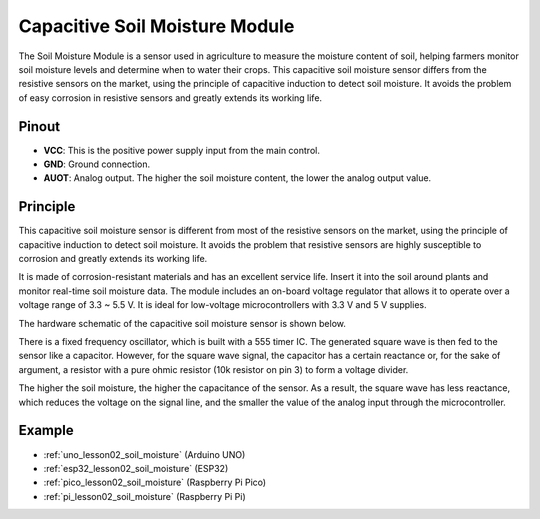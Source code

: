 .. _cpn_soil:

Capacitive Soil Moisture Module
=====================================

.. image:: img/02_soil_mositure_module.png
    :width: 600
    :align: center

.. raw:: html

   <br/> 

The Soil Moisture Module is a sensor used in agriculture to measure the moisture content of soil, helping farmers monitor soil moisture levels and determine when to water their crops.
This capacitive soil moisture sensor differs from the resistive sensors on the market, using the principle of capacitive induction to detect soil moisture. It avoids the problem of easy corrosion in resistive sensors and greatly extends its working life.

Pinout
---------------------------
* **VCC**: This is the positive power supply input from the main control. 
* **GND**: Ground connection.
* **AUOT**: Analog output. The higher the soil moisture content, the lower the analog output value.

Principle
---------------------------

This capacitive soil moisture sensor is different from most of the resistive sensors on the market, using the principle of capacitive induction to detect soil moisture. It avoids the problem that resistive sensors are highly susceptible to corrosion and greatly extends its working life.

It is made of corrosion-resistant materials and has an excellent service life. Insert it into the soil around plants and monitor real-time soil moisture data. The module includes an on-board voltage regulator that allows it to operate over a voltage range of 3.3 ~ 5.5 V. It is ideal for low-voltage microcontrollers with 3.3 V and 5 V supplies.

The hardware schematic of the capacitive soil moisture sensor is shown below.

.. image:: img/02_soil_schematic_2.png
    :width: 90%
    :align: center

.. raw:: html

   <br/> 

There is a fixed frequency oscillator, which is built with a 555 timer IC. The generated square wave is then fed to the sensor like a capacitor. However, for the square wave signal, the capacitor has a certain reactance or, for the sake of argument, a resistor with a pure ohmic resistor (10k resistor on pin 3) to form a voltage divider.

The higher the soil moisture, the higher the capacitance of the sensor. As a result, the square wave has less reactance, which reduces the voltage on the signal line, and the smaller the value of the analog input through the microcontroller.


Example
---------------------------
* :ref:`uno_lesson02_soil_moisture` (Arduino UNO)
* :ref:`esp32_lesson02_soil_moisture` (ESP32)
* :ref:`pico_lesson02_soil_moisture` (Raspberry Pi Pico)
* :ref:`pi_lesson02_soil_moisture` (Raspberry Pi Pi)